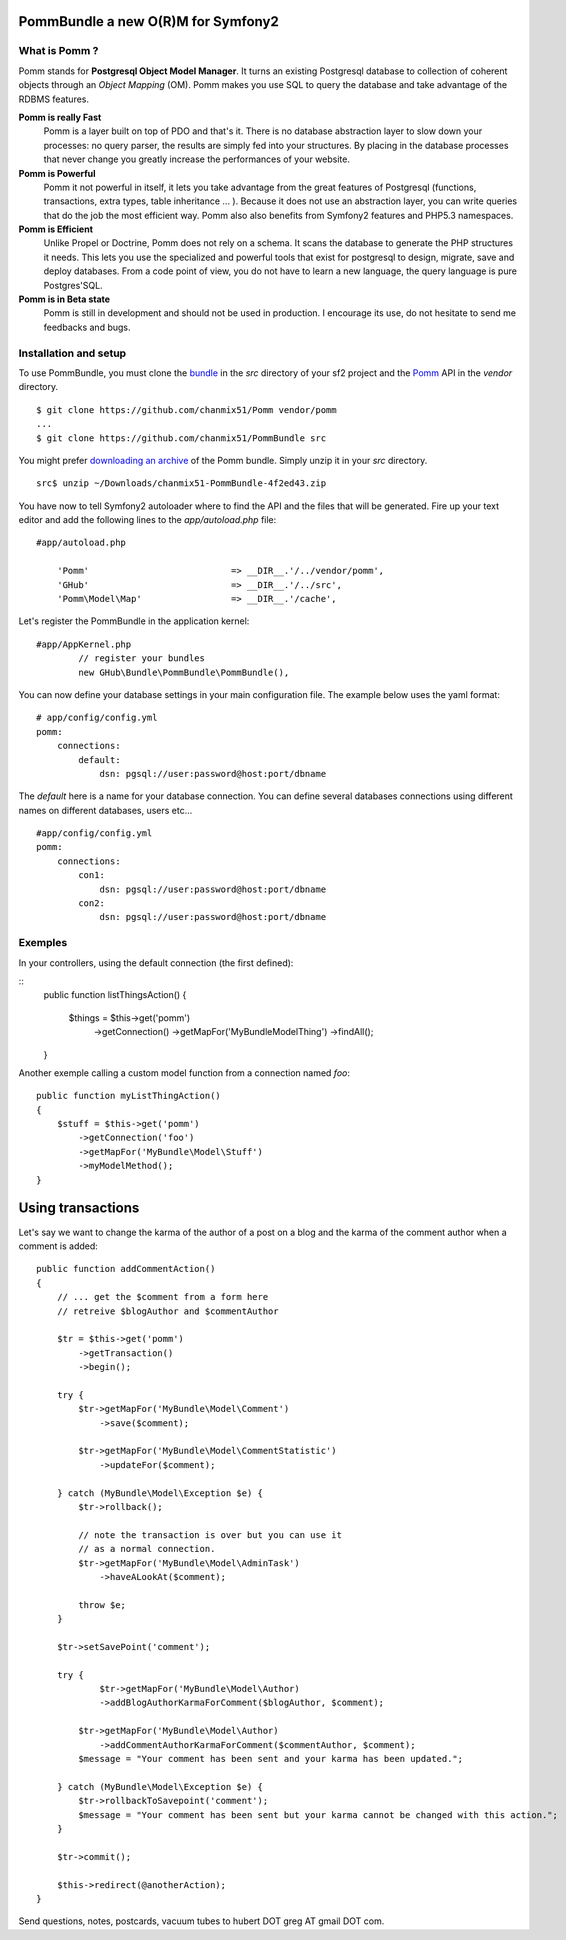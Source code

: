 ===================================
PommBundle a new O(R)M for Symfony2
===================================

What is Pomm ?
--------------

Pomm stands for **Postgresql Object Model Manager**. It turns an existing Postgresql database to collection of coherent objects through an *Object Mapping* (OM). Pomm makes you use SQL to query the database and take advantage of the RDBMS features. 

**Pomm is really Fast**
    Pomm is a layer built on top of PDO and that's it. There is no database abstraction layer to slow down your processes: no query parser, the results are simply fed into your structures. By placing in the database processes that never change you greatly increase the performances of your website.

**Pomm is Powerful**
    Pomm it not powerful in itself, it lets you take advantage from the great features of Postgresql (functions, transactions, extra types, table inheritance ... ). Because it does not use an abstraction layer, you can write queries that do the job the most efficient way. Pomm also also benefits from Symfony2 features and PHP5.3 namespaces. 

**Pomm is Efficient**
    Unlike Propel or Doctrine, Pomm does not rely on a schema. It scans the database to generate the PHP structures it needs. This lets you use the specialized and powerful tools that exist for postgresql to design, migrate, save and deploy databases. From a code point of view, you do not have to learn a new language, the query language is pure Postgres'SQL. 

**Pomm is in Beta state**
    Pomm is still in development and should not be used in production. I encourage its use, do not hesitate to send me feedbacks and bugs.

Installation and setup
----------------------

To use PommBundle, you must clone the bundle_ in the *src* directory of your sf2 project and the Pomm_ API in the *vendor* directory.

.. _bundle: https://github.com/chanmix51/PommBundle
.. _Pomm: https://github.com/chanmix51/Pomm

::

  $ git clone https://github.com/chanmix51/Pomm vendor/pomm
  ...
  $ git clone https://github.com/chanmix51/PommBundle src

You might prefer `downloading an archive`__ of the Pomm bundle. Simply unzip it in your *src* directory.

.. __: https://github.com/chanmix51/PommBundle/zipball/master

::

    src$ unzip ~/Downloads/chanmix51-PommBundle-4f2ed43.zip

You have now to tell Symfony2 autoloader where to find the API and the files that will be generated. Fire up your text editor and add the following lines to the *app/autoload.php* file:

::

    #app/autoload.php

        'Pomm'                           => __DIR__.'/../vendor/pomm',
        'GHub'                           => __DIR__.'/../src',
        'Pomm\Model\Map'                 => __DIR__.'/cache',

Let's register the PommBundle in the application kernel:

::

    #app/AppKernel.php
            // register your bundles
            new GHub\Bundle\PommBundle\PommBundle(),

You can now define your database settings in your main configuration file. The example below uses the yaml format:

::

    # app/config/config.yml
    pomm:
        connections:
            default:
                dsn: pgsql://user:password@host:port/dbname

The *default* here is a name for your database connection. You can define several databases connections using different names on different databases, users etc...

::

    #app/config/config.yml
    pomm:
        connections:
            con1:
                dsn: pgsql://user:password@host:port/dbname
            con2:
                dsn: pgsql://user:password@host:port/dbname

Exemples
--------

In your controllers, using the default connection (the first defined):

::
    public function listThingsAction()
    {
        $things = $this->get('pomm')
            ->getConnection()
            ->getMapFor('MyBundle\Model\Thing')
            ->findAll();
    }

Another exemple calling a custom model function from a connection named *foo*:

::

    public function myListThingAction()
    {
        $stuff = $this->get('pomm')
            ->getConnection('foo')
            ->getMapFor('MyBundle\Model\Stuff')
            ->myModelMethod();
    }

==================
Using transactions
==================

Let's say we want to change the karma of the author of a post on a blog and the karma of the comment author when a comment is added:

::

    public function addCommentAction()
    {
        // ... get the $comment from a form here
        // retreive $blogAuthor and $commentAuthor

        $tr = $this->get('pomm')
            ->getTransaction()
            ->begin();

        try {
            $tr->getMapFor('MyBundle\Model\Comment')
                ->save($comment);

            $tr->getMapFor('MyBundle\Model\CommentStatistic')
                ->updateFor($comment);

        } catch (MyBundle\Model\Exception $e) {
            $tr->rollback();

            // note the transaction is over but you can use it
            // as a normal connection.
            $tr->getMapFor('MyBundle\Model\AdminTask')
                ->haveALookAt($comment);

            throw $e;
        }

        $tr->setSavePoint('comment');

        try {
                $tr->getMapFor('MyBundle\Model\Author)
                ->addBlogAuthorKarmaForComment($blogAuthor, $comment);

            $tr->getMapFor('MyBundle\Model\Author)
                ->addCommentAuthorKarmaForComment($commentAuthor, $comment);
            $message = "Your comment has been sent and your karma has been updated.";

        } catch (MyBundle\Model\Exception $e) {
            $tr->rollbackToSavepoint('comment');
            $message = "Your comment has been sent but your karma cannot be changed with this action.";
        }

        $tr->commit();

        $this->redirect(@anotherAction);
    }

Send questions, notes, postcards, vacuum tubes to hubert DOT greg AT gmail DOT com.
